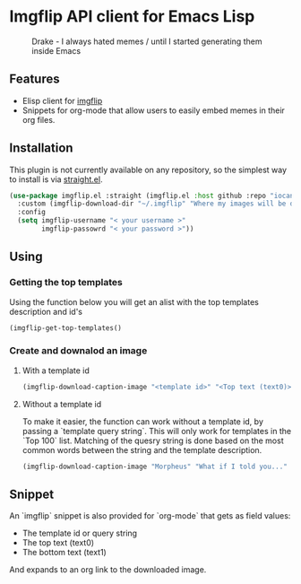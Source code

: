 * Imgflip API client for Emacs Lisp

  #+CAPTION: Drake - I always hated memes / until I started generating them inside Emacs
  [[./meme.jpg]]


  
** Features

   - Elisp client for [[https://imgflip.com][imgflip]]
   - Snippets for org-mode that allow users to easily embed memes in their org files.
   
** Installation
   
   This plugin is not currently available on any repository, so the simplest way to install is via [[https://github.com/raxod502/straight.el][straight.el]].

  #+BEGIN_SRC emacs-lisp
    (use-package imgflip.el :straight (imgflip.el :host github :repo "iocanel/imgflip.el")
      :custom (imgflip-download-dir "~/.imgflip" "Where my images will be downloaded"`)
      :config
      (setq imgflip-username "< your username >"
            imgflip-passowrd "< your password >"))
  #+END_SRC

** Using

*** Getting the top templates

  Using the function below you will get an alist with the top templates description and id's

  #+BEGIN_SRC emacs-lisp
  (imgflip-get-top-templates()
  #+END_SRC

  
*** Create and downalod an image
**** With a template id
   #+BEGIN_SRC emacs-lisp
     (imgflip-download-caption-image "<template id>" "<Top text (text0)>" "<Bottom text (text1)>")
   #+END_SRC

**** Without a template id

     To make it easier, the function can work without a template id, by passing a `template query string`.
     This will only work for templates in the `Top 100` list. Matching of the quesry string is done based on the most common words between the string and the template description.
     
   #+BEGIN_SRC emacs-lisp
     (imgflip-download-caption-image "Morpheus" "What if I told you..." "that it works even without a template id?")
   #+END_SRC
    

** Snippet

   An `imgflip` snippet is also provided for `org-mode` that gets as field values:
   
   - The template id or query string
   - The top text (text0)
   - The bottom text (text1)
     
   And expands to an org link to the downloaded image.
